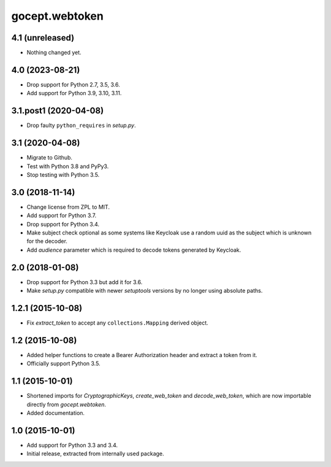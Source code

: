 gocept.webtoken
===============

4.1 (unreleased)
----------------

- Nothing changed yet.


4.0 (2023-08-21)
----------------

- Drop support for Python 2.7, 3.5, 3.6.

- Add support for Python 3.9, 3.10, 3.11.


3.1.post1 (2020-04-08)
----------------------

- Drop faulty ``python_requires`` in `setup.py`.


3.1 (2020-04-08)
----------------

- Migrate to Github.

- Test with Python 3.8 and PyPy3.

- Stop testing with Python 3.5.

3.0 (2018-11-14)
----------------

- Change license from ZPL to MIT.

- Add support for Python 3.7.

- Drop support for Python 3.4.

- Make subject check optional as some systems like Keycloak use a random
  uuid as the subject which is unknown for the decoder.

- Add `audience` parameter which is required to decode tokens generated
  by Keycloak.


2.0 (2018-01-08)
----------------

- Drop support for Python 3.3 but add it for 3.6.

- Make `setup.py` compatible with newer `setuptools` versions by no longer
  using absolute paths.


1.2.1 (2015-10-08)
------------------

- Fix `extract_token` to accept any ``collections.Mapping`` derived object.


1.2 (2015-10-08)
----------------

- Added helper functions to create a Bearer Authorization header and extract
  a token from it.

- Officially support Python 3.5.


1.1 (2015-10-01)
----------------

- Shortened imports for `CryptographicKeys`, `create_web_token` and
  `decode_web_token`, which are now importable directly from `gocept.webtoken`.

- Added documentation.


1.0 (2015-10-01)
----------------

* Add support for Python 3.3 and 3.4.

* Initial release, extracted from internally used package.
